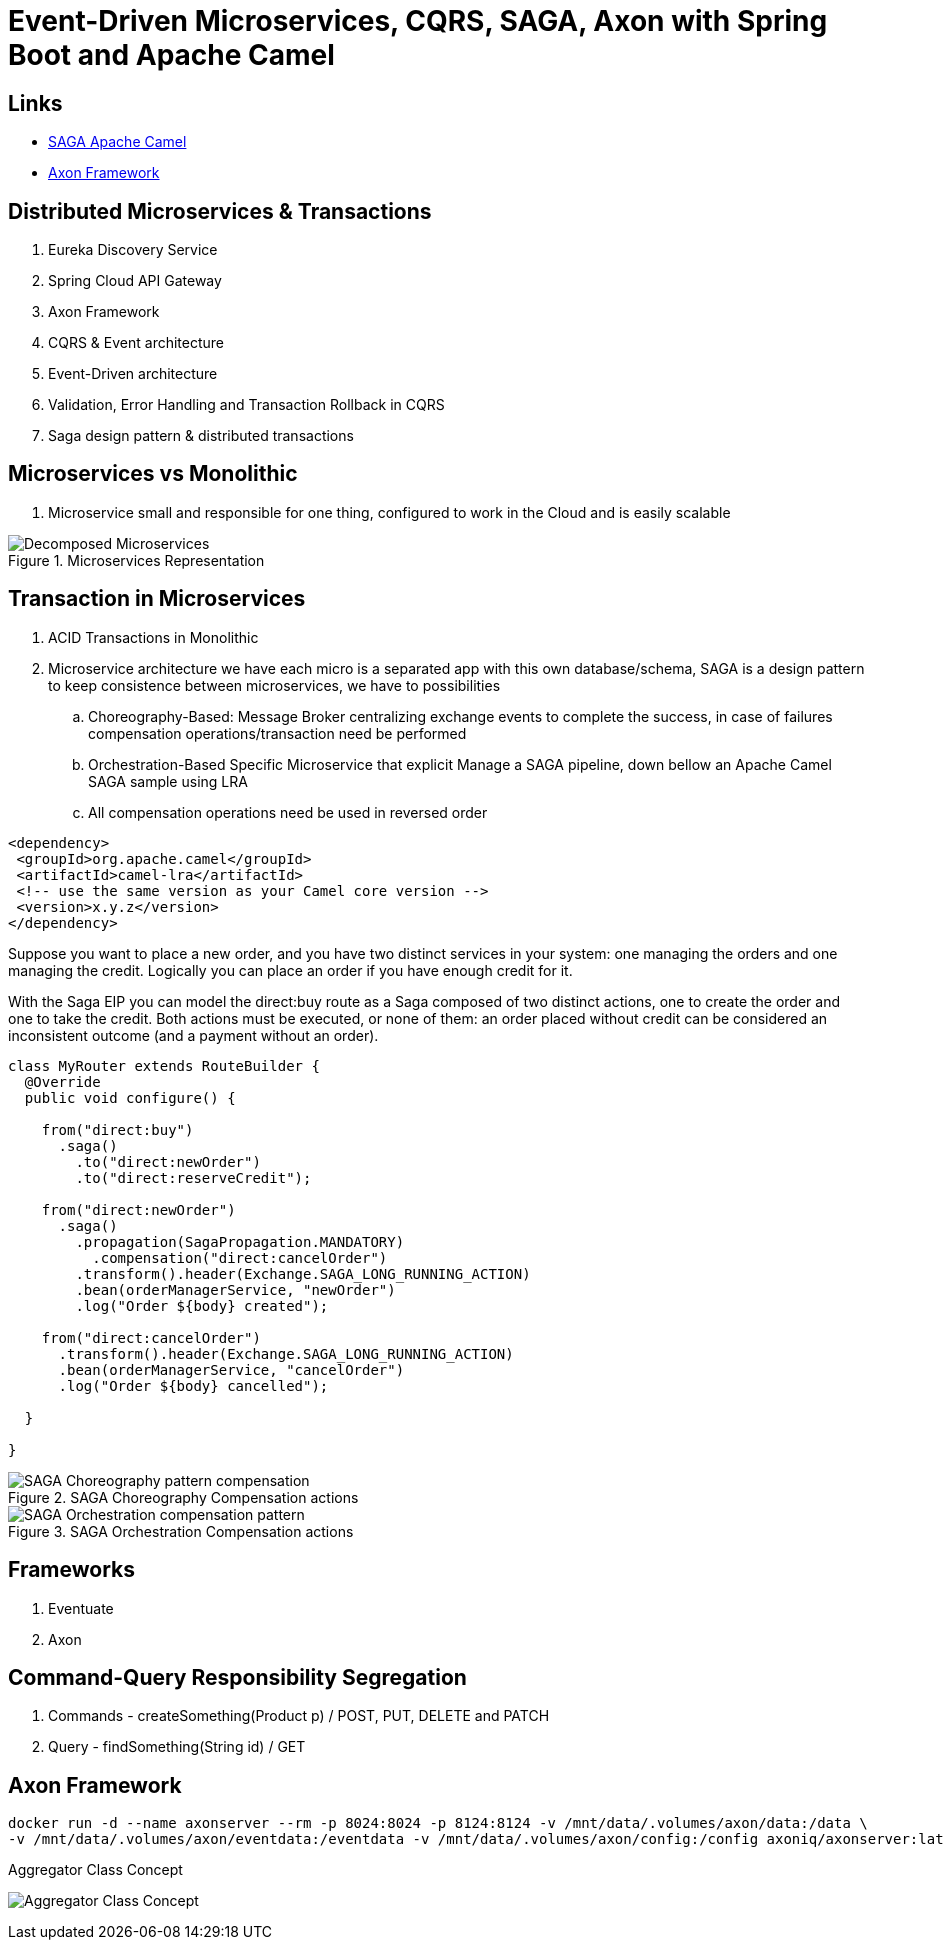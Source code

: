 = Event-Driven Microservices, CQRS, SAGA, Axon with Spring Boot and Apache Camel

== Links
- https://camel.apache.org/components/3.15.x/eips/saga-eip.html[SAGA Apache Camel]
- https://www.axoniq.io/[Axon Framework]

== Distributed Microservices & Transactions

. Eureka Discovery Service
. Spring Cloud API Gateway
. Axon Framework
. CQRS & Event architecture
. Event-Driven architecture
. Validation, Error Handling and Transaction Rollback in CQRS
. Saga design pattern & distributed transactions

== Microservices vs Monolithic

. Microservice small and responsible for one thing, configured to work in the Cloud and is easily scalable

.Microservices Representation
image::architecture/thumbs/Decomposed_Microservices.png[]

== Transaction in Microservices

. ACID Transactions in Monolithic
. Microservice architecture we have each micro is a separated app with this own database/schema, SAGA is a design pattern to keep consistence between microservices, we have to possibilities
.. Choreography-Based: Message Broker centralizing exchange events to complete the success, in case of failures compensation operations/transaction need be performed
.. Orchestration-Based Specific Microservice that explicit Manage a SAGA pipeline, down bellow an Apache Camel SAGA sample using LRA
.. All compensation operations need be used in reversed order

[source, xml]
----
<dependency>
 <groupId>org.apache.camel</groupId>
 <artifactId>camel-lra</artifactId>
 <!-- use the same version as your Camel core version -->
 <version>x.y.z</version>
</dependency>
----

Suppose you want to place a new order, and you have two distinct services in your system: one managing the orders and one managing the credit. Logically you can place an order if you have enough credit for it.

With the Saga EIP you can model the direct:buy route as a Saga composed of two distinct actions, one to create the order and one to take the credit. Both actions must be executed, or none of them: an order placed without credit can be considered an inconsistent outcome (and a payment without an order).

[source, java]
----
class MyRouter extends RouteBuilder {
  @Override
  public void configure() {

    from("direct:buy")
      .saga()
        .to("direct:newOrder")
        .to("direct:reserveCredit");

    from("direct:newOrder")
      .saga()
        .propagation(SagaPropagation.MANDATORY)
          .compensation("direct:cancelOrder")
        .transform().header(Exchange.SAGA_LONG_RUNNING_ACTION)
        .bean(orderManagerService, "newOrder")
        .log("Order ${body} created");

    from("direct:cancelOrder")
      .transform().header(Exchange.SAGA_LONG_RUNNING_ACTION)
      .bean(orderManagerService, "cancelOrder")
      .log("Order ${body} cancelled");

  }

}
----

.SAGA Choreography Compensation actions
image::architecture/thumbs/SAGA_Choreography_pattern_compensation.png[]

.SAGA Orchestration Compensation actions
image::architecture/thumbs/SAGA_Orchestration_compensation_pattern.png[]

== Frameworks

. Eventuate
. Axon

== Command-Query Responsibility Segregation

. Commands - createSomething(Product p) / POST, PUT, DELETE and PATCH
. Query - findSomething(String id) / GET

== Axon Framework

[source, bash]
----
docker run -d --name axonserver --rm -p 8024:8024 -p 8124:8124 -v /mnt/data/.volumes/axon/data:/data \
-v /mnt/data/.volumes/axon/eventdata:/eventdata -v /mnt/data/.volumes/axon/config:/config axoniq/axonserver:latest
----

.Aggregator Class Concept
image:architecture/thumbs/Aggregator_Class_Concept.png[]

